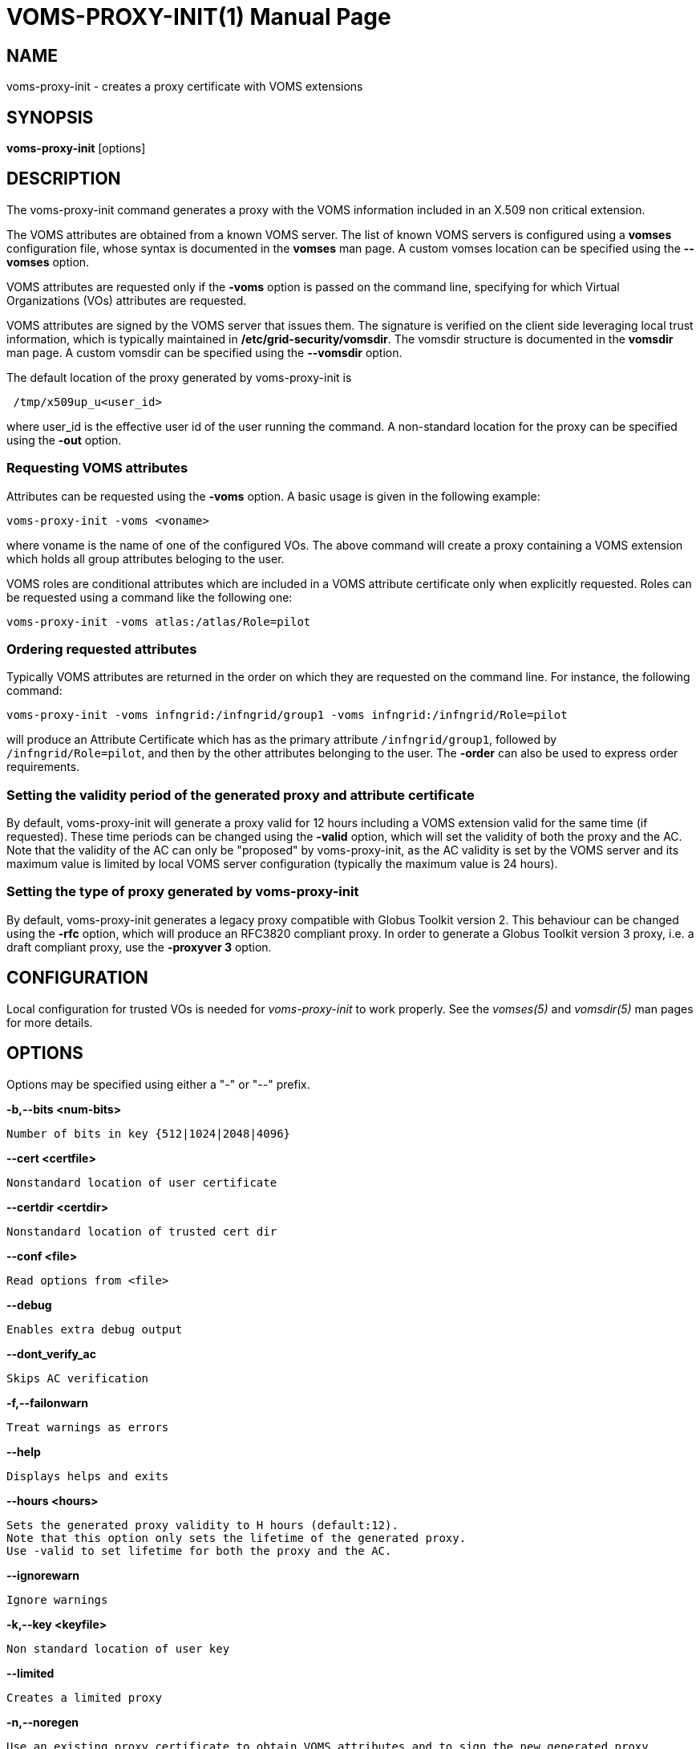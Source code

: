// SPDX-FileCopyrightText: 2006 Istituto Nazionale di Fisica Nucleare
//
// SPDX-License-Identifier: Apache-2.0

VOMS-PROXY-INIT(1)
==================
:doctype: manpage


== NAME

voms-proxy-init - creates a proxy certificate with VOMS extensions


== SYNOPSIS

*voms-proxy-init* [options]


== DESCRIPTION

The voms-proxy-init command generates a proxy with the VOMS information included in an X.509 non critical extension.

The VOMS attributes are obtained from a known VOMS server. The list of known VOMS servers is configured using a *vomses* 
configuration file, whose syntax is documented in the *vomses* man page. A custom vomses location can be specified using
the *--vomses* option.


VOMS attributes are requested only if the *-voms* option is passed on the command line, specifying for which 
Virtual Organizations (VOs) attributes are requested. 

VOMS attributes are signed by the VOMS server that issues them. The signature is verified on the client side leveraging 
local trust information, which is typically maintained in
*/etc/grid-security/vomsdir*. The vomsdir structure is documented in the *vomsdir* man page.
A custom vomsdir can be specified using the *--vomsdir* option.   

The default location of the proxy generated by voms-proxy-init is
----
 /tmp/x509up_u<user_id>
----

where user_id is the effective user id of the user running the command. 
A non-standard location for the proxy can be specified using the *-out* option.

=== Requesting VOMS attributes

Attributes can be requested using the *-voms* option. A basic usage is given in the following example:
----
voms-proxy-init -voms <voname>
----
where voname is the name of one of the configured VOs. The above command will create a proxy containing
a VOMS extension which holds all group attributes beloging to the user. 

VOMS roles are conditional attributes which are included in a VOMS attribute certificate only when explicitly
requested. Roles can be requested using a command like the following one:
----
voms-proxy-init -voms atlas:/atlas/Role=pilot
----

=== Ordering requested attributes

Typically VOMS attributes are returned in the order on which they are requested on the command line. For instance,
the following command:
----
voms-proxy-init -voms infngrid:/infngrid/group1 -voms infngrid:/infngrid/Role=pilot
----
will produce an Attribute Certificate which has as the primary attribute `/infngrid/group1`, followed by `/infngrid/Role=pilot`,
and then by the other attributes belonging to the user. The *-order* can also be used to express order requirements.

=== Setting the validity period of the generated proxy and attribute certificate

By default, voms-proxy-init will generate a proxy valid for 12 hours including a VOMS extension valid for the same time (if requested).
These time periods can be changed using the *-valid* option, which will set the validity of both the proxy and 
the AC. Note that the validity of the AC can only be "proposed" by voms-proxy-init, as the AC validity is set by the VOMS server
and its maximum value is limited by local VOMS server configuration (typically the maximum value is 24 hours).

=== Setting the type of proxy generated by voms-proxy-init

By default, voms-proxy-init generates a legacy proxy compatible with Globus Toolkit version 2. This behaviour can be changed using the *-rfc*
option, which will produce an RFC3820 compliant proxy. In order to generate a Globus Toolkit version 3 proxy, i.e. a draft compliant proxy,
use the *-proxyver 3* option.

== CONFIGURATION

Local configuration for trusted VOs is needed for _voms-proxy-init_ to work properly. See the _vomses(5)_ and _vomsdir(5)_ man pages
for more details.

== OPTIONS

Options  may be specified using either a "-" or "--" prefix.

*-b,--bits <num-bits>*

	Number of bits in key {512|1024|2048|4096}

*--cert <certfile>*

	Nonstandard location of user certificate
	
*--certdir <certdir>* 

	Nonstandard location of trusted cert dir

*--conf <file>*

	Read options from <file>

*--debug*

	Enables extra debug output

*--dont_verify_ac*         

	Skips AC verification

*-f,--failonwarn*

	Treat warnings as errors

*--help*

	Displays helps and exits

*--hours <hours>*

	Sets the generated proxy validity to H hours (default:12). 
	Note that this option only sets the lifetime of the generated proxy. 
	Use -valid to set lifetime for both the proxy and the AC.
	
*--ignorewarn*

	Ignore warnings
	
*-k,--key <keyfile>*

	Non standard location of user key
	
*--limited*

	Creates a limited proxy

*-n,--noregen*

	Use an existing proxy certificate to obtain VOMS attributes and to sign the new generated proxy

*--old*

	Creates a legacy, GT2 compliant proxy (synonymous with '-proxyver 2')

*--order <fqan>*

	The fqan specified with this option is set as the primary FQAN if present in the list of  attributes returned by the server. 
	Use this option more than once if you want to set the  order for more than one FQAN.

*--out <proxyfile>*

	Non standard location of the generated proxy certificate

*--path_length <L>*

	Allow a chain of at most L proxies to be generated and signed from the proxy created by voms-proxy-init.

*--proxyver <2|3|4>*

	Sets the type of proxy generated by VOMS proxy init. 2 stands for legacy proxy,3 for draft proxy, 4 for rfc proxy. 
	Use -old or -rfc instead of this option.

*--pwstdin*

	Reads private key passphrase from standard input.
	
*-q,--quiet*

	Quiet mode, minimal output

*-r,--rfc*

	Creates an RFC 3820 compliant proxy (synonymous with '-proxyver 4')
	
*--target <hostname>*

	Targets the AC against a specific hostname. Multiple targets can be expressed using this option multiple times.

*--usage*

	Displays helps and exits

*--valid <h:m>*

	Sets generated proxy and AC validity to h hours and m minutes (defaults to 12:00). 
	Note that the VOMS server could shorten the validity of the issued AC depending on the server configuration.

*--verify*

	Verifies the validity of the user certificate.
	
*--version*

	Displays version
	
*--voms <voms<:fqan>>*

	Specifies the VO for which the AC is requested. <:fqan> is optional,and is used to ask for
	specific attributes (e.g:  --voms atlas:/atlas/Role=pilot). 
	This option can be used multiple times to request multiple FQANs for different VOs. 
	The order in which the option appears on the command line influence the order of the issued attributes.

*--vomsdir <DIR>*

	Sets the path where lsc files and other local VOMS trust anchors will be looked for.
    
*--vomses <vomses file>*

	Specifies the name of a VOMSES file from which VOMS server contact information is parsed.

*--vomslife <h:m>*

	Sets the validity of the requested VOMS attribute certificate to h hours and m minutes (defaults to the value of the '-valid' option)

BUGS
----
To report bugs or ask for support, use GGUS: https://ggus.eu/pages/home.php

AUTHORS
------
Enrico Vianello <enrico.vianello@cnaf.infn.it>

Francesco Giacomini <francesco.giacomini@cnaf.infn.it>


SEE ALSO
--------
voms-proxy-destroy(1), voms-proxy-info(1), vomses(5), vomsdir(5)
